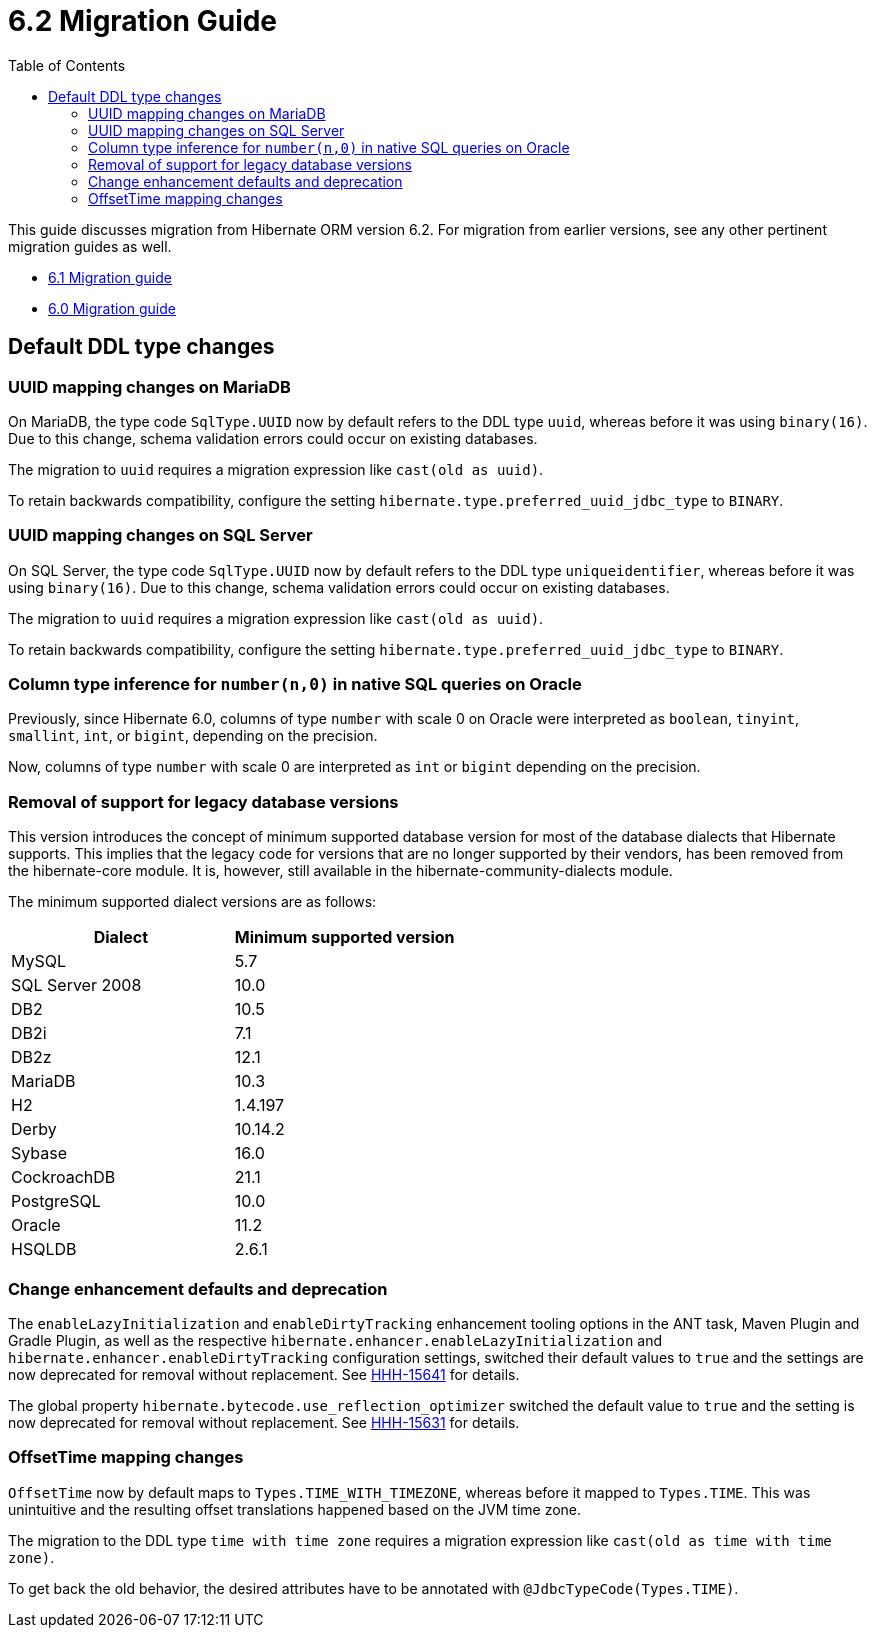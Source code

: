 = 6.2 Migration Guide
:toc:
:toclevels: 4
:docsBase: https://docs.jboss.org/hibernate/orm/6.2
:userGuideBase: {docsBase}/userguide/html_single/Hibernate_User_Guide.html
:javadocsBase: {docsBase}/javadocs


This guide discusses migration from Hibernate ORM version 6.2. For migration from
earlier versions, see any other pertinent migration guides as well.

* link:https://github.com/hibernate/hibernate-orm/blob/6.1/migration-guide.adoc[6.1 Migration guide]
* link:https://github.com/hibernate/hibernate-orm/blob/6.0/migration-guide.adoc[6.0 Migration guide]

== Default DDL type changes

=== UUID mapping changes on MariaDB

On MariaDB, the type code `SqlType.UUID` now by default refers to the DDL type `uuid`, whereas before it was using `binary(16)`.
Due to this change, schema validation errors could occur on existing databases.

The migration to `uuid` requires a migration expression like `cast(old as uuid)`.

To retain backwards compatibility, configure the setting `hibernate.type.preferred_uuid_jdbc_type` to `BINARY`.

=== UUID mapping changes on SQL Server

On SQL Server, the type code `SqlType.UUID` now by default refers to the DDL type `uniqueidentifier`, whereas before it was using `binary(16)`.
Due to this change, schema validation errors could occur on existing databases.

The migration to `uuid` requires a migration expression like `cast(old as uuid)`.

To retain backwards compatibility, configure the setting `hibernate.type.preferred_uuid_jdbc_type` to `BINARY`.

=== Column type inference for `number(n,0)` in native SQL queries on Oracle

Previously, since Hibernate 6.0, columns of type `number` with scale 0 on Oracle were interpreted as `boolean`, `tinyint`, `smallint`, `int`, or `bigint`,
depending on the precision.

Now, columns of type `number` with scale 0 are interpreted as `int` or `bigint` depending on the precision.

=== Removal of support for legacy database versions

This version introduces the concept of minimum supported database version for most of the database dialects that Hibernate supports. This implies that the legacy code for versions that are no longer supported by their vendors, has been removed from the hibernate-core module. It is, however, still available in the hibernate-community-dialects module.

The minimum supported dialect versions are as follows:

|===
|Dialect |Minimum supported version

|MySQL
|5.7

|SQL Server 2008
|10.0

|DB2
|10.5

|DB2i
|7.1

|DB2z
|12.1

|MariaDB
|10.3

|H2
|1.4.197

|Derby
|10.14.2

|Sybase
|16.0

|CockroachDB
|21.1

|PostgreSQL
|10.0

|Oracle
|11.2

|HSQLDB
|2.6.1
|===

=== Change enhancement defaults and deprecation

The `enableLazyInitialization` and `enableDirtyTracking` enhancement tooling options in the ANT task, Maven Plugin and Gradle Plugin,
as well as the respective `hibernate.enhancer.enableLazyInitialization` and `hibernate.enhancer.enableDirtyTracking` configuration settings,
switched their default values to `true` and the settings are now deprecated for removal without replacement.
See link:https://hibernate.atlassian.net/browse/HHH-15641[HHH-15641] for details.

The global property `hibernate.bytecode.use_reflection_optimizer` switched the default value to `true`
and the setting is now deprecated for removal without replacement. See link:https://hibernate.atlassian.net/browse/HHH-15631[HHH-15631] for details.

=== OffsetTime mapping changes

`OffsetTime` now by default maps to `Types.TIME_WITH_TIMEZONE`, whereas before it mapped to `Types.TIME`.
This was unintuitive and the resulting offset translations happened based on the JVM time zone.

The migration to the DDL type `time with time zone` requires a migration expression like `cast(old as time with time zone)`.

To get back the old behavior, the desired attributes have to be annotated with `@JdbcTypeCode(Types.TIME)`.